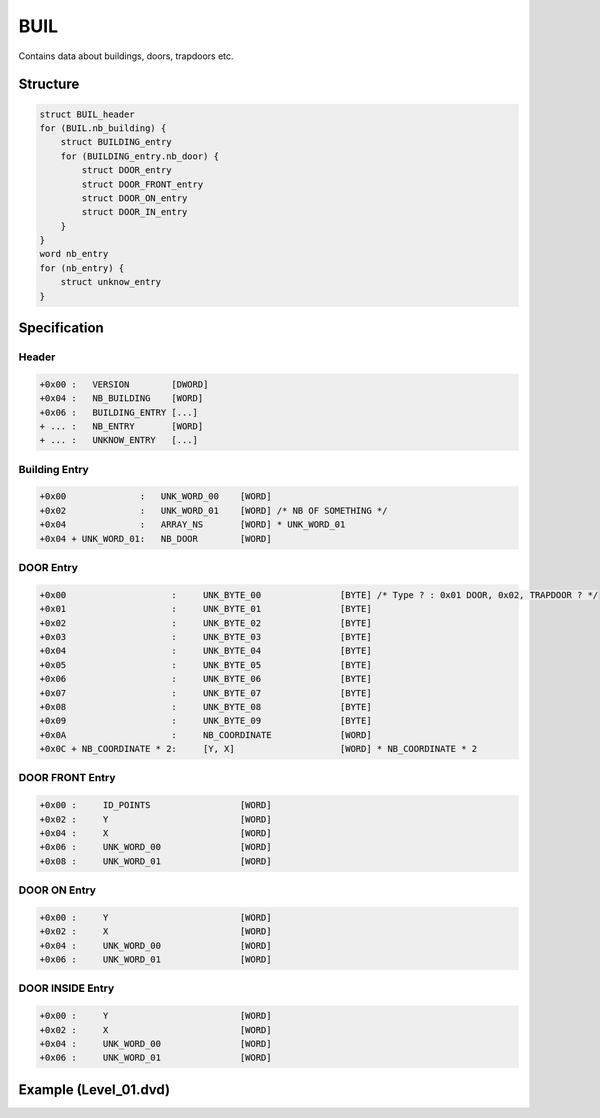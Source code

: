 BUIL
====

.. [[DVD_File_Format#Type_Signature|BUIL]] (building) entries in the [[DVD File Format]]. 

Contains data about buildings, doors, trapdoors etc.

Structure
---------

.. code-block:: text

    struct BUIL_header
    for (BUIL.nb_building) {
        struct BUILDING_entry
        for (BUILDING_entry.nb_door) {
            struct DOOR_entry
            struct DOOR_FRONT_entry
            struct DOOR_ON_entry
            struct DOOR_IN_entry
        }
    }
    word nb_entry
    for (nb_entry) {
        struct unknow_entry
    }

Specification
-------------

Header
^^^^^^

.. code-block:: text

    +0x00 :   VERSION        [DWORD]
    +0x04 :   NB_BUILDING    [WORD]
    +0x06 :   BUILDING_ENTRY [...]
    + ... :   NB_ENTRY       [WORD]
    + ... :   UNKNOW_ENTRY   [...]

Building Entry
^^^^^^^^^^^^^^

.. code-block:: text

    +0x00              :   UNK_WORD_00    [WORD]
    +0x02              :   UNK_WORD_01    [WORD] /* NB OF SOMETHING */
    +0x04              :   ARRAY_NS       [WORD] * UNK_WORD_01
    +0x04 + UNK_WORD_01:   NB_DOOR        [WORD]

DOOR Entry
^^^^^^^^^^

.. code-block:: text

    +0x00                    :     UNK_BYTE_00               [BYTE] /* Type ? : 0x01 DOOR, 0x02, TRAPDOOR ? */
    +0x01                    :     UNK_BYTE_01               [BYTE]
    +0x02                    :     UNK_BYTE_02               [BYTE]
    +0x03                    :     UNK_BYTE_03               [BYTE]
    +0x04                    :     UNK_BYTE_04               [BYTE]
    +0x05                    :     UNK_BYTE_05               [BYTE]
    +0x06                    :     UNK_BYTE_06               [BYTE]
    +0x07                    :     UNK_BYTE_07               [BYTE]
    +0x08                    :     UNK_BYTE_08               [BYTE]
    +0x09                    :     UNK_BYTE_09               [BYTE]
    +0x0A                    :     NB_COORDINATE             [WORD]
    +0x0C + NB_COORDINATE * 2:     [Y, X]                    [WORD] * NB_COORDINATE * 2

DOOR FRONT Entry
^^^^^^^^^^^^^^^^

.. code-block:: text

    +0x00 :     ID_POINTS                 [WORD]
    +0x02 :     Y                         [WORD]
    +0x04 :     X                         [WORD]
    +0x06 :     UNK_WORD_00               [WORD]
    +0x08 :     UNK_WORD_01               [WORD]


DOOR ON Entry
^^^^^^^^^^^^^

.. code-block:: text

    +0x00 :     Y                         [WORD]
    +0x02 :     X                         [WORD]
    +0x04 :     UNK_WORD_00               [WORD]
    +0x06 :     UNK_WORD_01               [WORD]


DOOR INSIDE Entry
^^^^^^^^^^^^^^^^^

.. code-block:: text

    +0x00 :     Y                         [WORD]
    +0x02 :     X                         [WORD]
    +0x04 :     UNK_WORD_00               [WORD]
    +0x06 :     UNK_WORD_01               [WORD]

Example (Level_01.dvd)
----------------------

.. [[File:test_dvd_BUIL.jpg|center|thumb |500px|Go fullscreen to see pink & green crosshair of all coordinates]]
